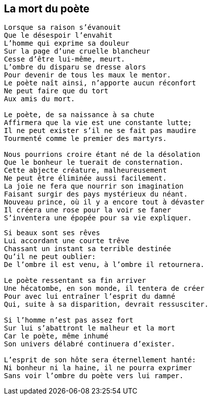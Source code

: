 == La mort du poète

[verse]
____
Lorsque sa raison s'évanouit
Que le désespoir l'envahit
L'homme qui exprime sa douleur
Sur la page d'une cruelle blancheur
Cesse d'être lui-même, meurt.
L'ombre du disparu se dresse alors
Pour devenir de tous les maux le mentor.
Le poète naît ainsi, n'apporte aucun réconfort
Ne peut faire que du tort
Aux amis du mort.

Le poète, de sa naissance à sa chute
Affirmera que la vie est une constante lutte;
Il ne peut exister s'il ne se fait pas maudire
Tourmenté comme le premier des martyrs.

Nous pourrions croire étant né de la désolation
Que le bonheur le tuerait de consternation.
Cette abjecte créature, malheureusement
Ne peut être éliminée aussi facilement.
La joie ne fera que nourrir son imagination
Faisant surgir des pays mystérieux du néant.
Nouveau prince, où il y a encore tout à dévaster
Il créera une rose pour la voir se faner
S'inventera une épopée pour sa vie expliquer.
____
<<<
[verse]
____
Si beaux sont ses rêves
Lui accordant une courte trêve
Chassant un instant sa terrible destinée
Qu'il ne peut oublier:
De l'ombre il est venu, à l'ombre il retournera.

Le poète ressentant sa fin arriver
Une hécatombe, en son monde, il tentera de créer
Pour avec lui entraîner l'esprit du damné
Qui, suite à sa disparition, devrait ressusciter.

Si l'homme n'est pas assez fort
Sur lui s'abattront le malheur et la mort
Car le poète, même inhumé
Son univers délabré continuera d'exister.

L'esprit de son hôte sera éternellement hanté:
Ni bonheur ni la haine, il ne pourra exprimer
Sans voir l’ombre du poète vers lui ramper.
____
